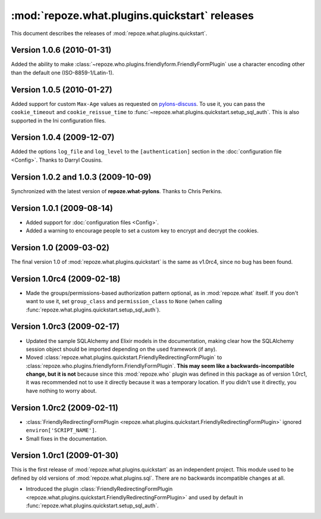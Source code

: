 **********************************************
:mod:`repoze.what.plugins.quickstart` releases
**********************************************

This document describes the releases of :mod:`repoze.what.plugins.quickstart`.


Version 1.0.6 (2010-01-31)
==========================

Added the ability to make :class:`~repoze.who.plugins.friendlyform.FriendlyFormPlugin`
use a character encoding other than the default one (ISO-8859-1/Latin-1).


Version 1.0.5 (2010-01-27)
==========================

Added support for custom ``Max-Age`` values as requested on `pylons-discuss
<http://groups.google.com/group/pylons-discuss/browse_thread/thread/3bf1a87670443b45>`_.
To use it, you can pass the ``cookie_timeout`` and ``cookie_reissue_time``
to :func:`~repoze.what.plugins.quickstart.setup_sql_auth`. This is also supported
in the Ini configuration files.


Version 1.0.4 (2009-12-07)
==========================

Added the options ``log_file`` and ``log_level`` to the ``[authentication]``
section in the :doc:`configuration file <Config>`. Thanks to Darryl Cousins.


Version 1.0.2 and 1.0.3 (2009-10-09)
====================================

Synchronized with the latest version of **repoze.what-pylons**. Thanks to Chris
Perkins.


Version 1.0.1 (2009-08-14)
==========================

* Added support for :doc:`configuration files <Config>`.
* Added a warning to encourage people to set a custom key to encrypt and decrypt
  the cookies.


Version 1.0 (2009-03-02)
========================

The final version 1.0 of :mod:`repoze.what.plugins.quickstart` is the same as
v1.0rc4, since no bug has been found.


Version 1.0rc4 (2009-02-18)
===========================

* Made the groups/permissions-based authorization pattern optional, as in
  :mod:`repoze.what` itself. If you don't want to use it, set ``group_class``
  and ``permission_class`` to ``None`` (when calling
  :func:`repoze.what.plugins.quickstart.setup_sql_auth`).


Version 1.0rc3 (2009-02-17)
===========================

* Updated the sample SQLAlchemy and Elixir models in the documentation, making
  clear how the SQLAlchemy session object should be imported depending on the
  used framework (if any).
* Moved :class:`repoze.what.plugins.quickstart.FriendlyRedirectingFormPlugin`
  to :class:`repoze.who.plugins.friendlyform.FriendlyFormPlugin`. **This may
  seem like a backwards-incompatible change, but it is not** because since this
  :mod:`repoze.who` plugin was defined in this package as of version 1.0rc1,
  it was recommended not to use it directly because it was a temporary
  location. If you didn't use it directly, you have nothing to worry about.


Version 1.0rc2 (2009-02-11)
===========================


* :class:`FriendlyRedirectingFormPlugin
  <repoze.what.plugins.quickstart.FriendlyRedirectingFormPlugin>` ignored
  ``environ['SCRIPT_NAME']``.
* Small fixes in the documentation.


Version 1.0rc1 (2009-01-30)
===========================

This is the first release of :mod:`repoze.what.plugins.quickstart` as an
independent project. This module used to be defined by old versions of
:mod:`repoze.what.plugins.sql`. There are no backwards incompatible changes
at all.

* Introduced the plugin :class:`FriendlyRedirectingFormPlugin
  <repoze.what.plugins.quickstart.FriendlyRedirectingFormPlugin>` and used by
  default in :func:`repoze.what.plugins.quickstart.setup_sql_auth`.

